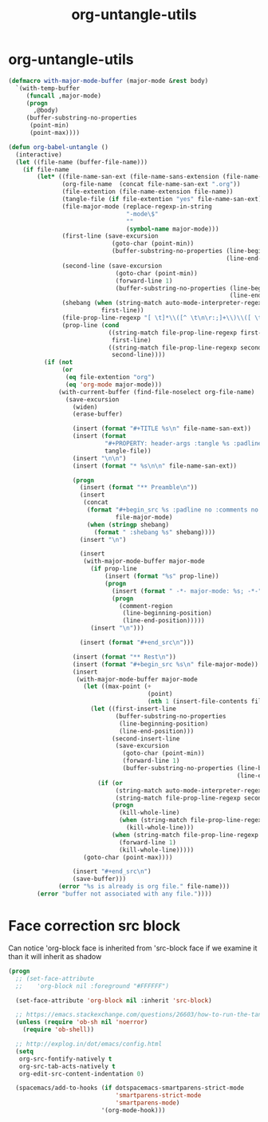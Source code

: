 #+TITLE: org-untangle-utils
#+PROPERTY: header-args :tangle yes :padline yes :comments both :noweb yes


* org-untangle-utils

#+begin_src emacs-lisp
(defmacro with-major-mode-buffer (major-mode &rest body)
  `(with-temp-buffer
     (funcall ,major-mode)
     (progn
       ,@body)
     (buffer-substring-no-properties
      (point-min)
      (point-max))))

(defun org-babel-untangle ()
  (interactive)
  (let ((file-name (buffer-file-name)))
    (if file-name
        (let* ((file-name-san-ext (file-name-sans-extension (file-name-nondirectory file-name)))
               (org-file-name  (concat file-name-san-ext ".org"))
               (file-extention (file-name-extension file-name))
               (tangle-file (if file-extention "yes" file-name-san-ext))
               (file-major-mode (replace-regexp-in-string
                                 "-mode\$"
                                 ""
                                 (symbol-name major-mode)))
               (first-line (save-excursion
                             (goto-char (point-min))
                             (buffer-substring-no-properties (line-beginning-position)
                                                             (line-end-position))))
               (second-line (save-excursion
                              (goto-char (point-min))
                              (forward-line 1)
                              (buffer-substring-no-properties (line-beginning-position)
                                                              (line-end-position))))
               (shebang (when (string-match auto-mode-interpreter-regexp first-line)
                          first-line))
               (file-prop-line-regexp "[ \t]*\\([^ \t\n\r:;]+\\)\\([ \t]*-\\*-\\)")
               (prop-line (cond
                            ((string-match file-prop-line-regexp first-line)
                             first-line)
                            ((string-match file-prop-line-regexp second-line)
                             second-line))))
          (if (not
               (or
                (eq file-extention "org")
                (eq 'org-mode major-mode)))
              (with-current-buffer (find-file-noselect org-file-name)
                (save-excursion
                  (widen)
                  (erase-buffer)

                  (insert (format "#+TITLE %s\n" file-name-san-ext))
                  (insert (format
                           "#+PROPERTY: header-args :tangle %s :padline yes :comments both :noweb yes\n"
                           tangle-file))
                  (insert "\n\n")
                  (insert (format "* %s\n\n" file-name-san-ext))

                  (progn
                    (insert (format "** Preamble\n"))
                    (insert
                     (concat
                      (format "#+begin_src %s :padline no :comments no :noweb no"
                              file-major-mode)
                      (when (stringp shebang)
                        (format " :shebang %s" shebang))))
                    (insert "\n")

                    (insert
                     (with-major-mode-buffer major-mode
                       (if prop-line
                           (insert (format "%s" prop-line))
                           (progn
                             (insert (format " -*- major-mode: %s; -*-" file-major-mode))
                             (progn
                               (comment-region
                                (line-beginning-position)
                                (line-end-position)))))
                       (insert "\n")))

                    (insert (format "#+end_src\n")))

                  (insert (format "** Rest\n"))
                  (insert (format "#+begin_src %s\n" file-major-mode))
                  (insert
                   (with-major-mode-buffer major-mode
                     (let ((max-point (+
                                       (point)
                                       (nth 1 (insert-file-contents file-name)))))
                       (let ((first-insert-line
                              (buffer-substring-no-properties
                               (line-beginning-position)
                               (line-end-position)))
                             (second-insert-line
                              (save-excursion
                                (goto-char (point-min))
                                (forward-line 1)
                                (buffer-substring-no-properties (line-beginning-position)
                                                                (line-end-position)))))
                         (if (or
                              (string-match auto-mode-interpreter-regexp first-insert-line)
                              (string-match file-prop-line-regexp second-insert-line))
                             (progn
                               (kill-whole-line)
                               (when (string-match file-prop-line-regexp second-insert-line)
                                 (kill-whole-line)))
                             (when (string-match file-prop-line-regexp second-insert-line)
                               (forward-line 1)
                               (kill-whole-line)))))
                     (goto-char (point-max))))

                  (insert "#+end_src\n")
                  (save-buffer)))
              (error "%s is already is org file." file-name)))
        (error "buffer not associated with any file."))))
#+end_src

* Face correction src block
Can notice 'org-block face is inherited from 'src-block face
if we examine it than it will inherit as shadow

#+begin_src emacs-lisp
(progn
  ;; (set-face-attribute
  ;;    'org-block nil :foreground "#FFFFFF")

  (set-face-attribute 'org-block nil :inherit 'src-block)

  ;; https://emacs.stackexchange.com/questions/26603/how-to-run-the-tangled-file
  (unless (require 'ob-sh nil 'noerror)
    (require 'ob-shell))

  ;; http://explog.in/dot/emacs/config.html
  (setq
   org-src-fontify-natively t
   org-src-tab-acts-natively t
   org-edit-src-content-indentation 0)

  (spacemacs/add-to-hooks (if dotspacemacs-smartparens-strict-mode
                              'smartparens-strict-mode
                              'smartparens-mode)
                          '(org-mode-hook)))
#+end_src
